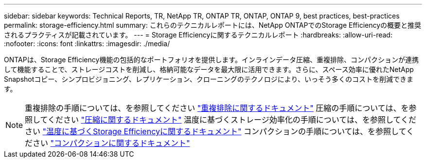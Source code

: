 ---
sidebar: sidebar 
keywords: Technical Reports, TR, NetApp TR, ONTAP TR, ONTAP, ONTAP 9, best practices, best-practices 
permalink: storage-efficiency.html 
summary: これらのテクニカルレポートには、NetApp ONTAPでのStorage Efficiencyの概要と推奨されるプラクティスが記載されています。 
---
= Storage Efficiencyに関するテクニカルレポート
:hardbreaks:
:allow-uri-read: 
:nofooter: 
:icons: font
:linkattrs: 
:imagesdir: ./media/


[role="lead"]
ONTAPは、Storage Efficiency機能の包括的なポートフォリオを提供します。インラインデータ圧縮、重複排除、コンパクションが連携して機能することで、ストレージコストを削減し、格納可能なデータを最大限に活用できます。さらに、スペース効率に優れたNetApp Snapshotコピー、シンプロビジョニング、レプリケーション、クローニングのテクノロジにより、いっそう多くのコストを削減できます。

[NOTE]
====
重複排除の手順については、を参照してください link:https://docs.netapp.com/us-en/ontap/volumes/enable-deduplication-volume-task.html["重複排除に関するドキュメント"]
圧縮の手順については、を参照してください link:https://docs.netapp.com/us-en/ontap/volumes/enable-data-compression-volume-task.html["圧縮に関するドキュメント"]
温度に基づくストレージ効率化の手順については、を参照してください link:https://docs.netapp.com/us-en/ontap/volumes/enable-temperature-sensitive-efficiency-concept.html["温度に基づくStorage Efficiencyに関するドキュメント"]
コンパクションの手順については、を参照してください link:https://docs.netapp.com/us-en/ontap/volumes/enable-inline-data-compaction-fas-systems-task.html["コンパクションに関するドキュメント"]

====